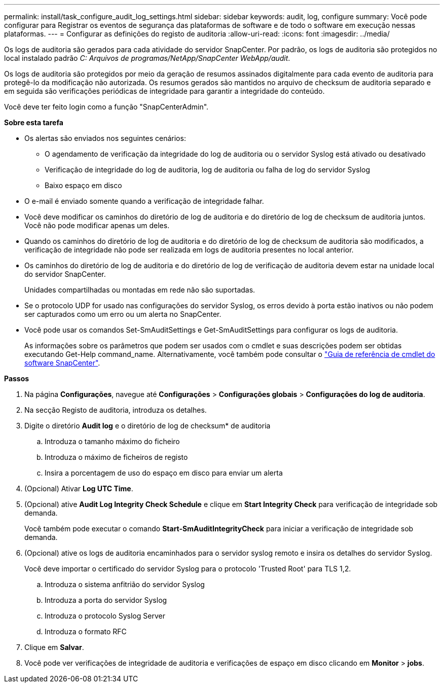 ---
permalink: install/task_configure_audit_log_settings.html 
sidebar: sidebar 
keywords: audit, log, configure 
summary: Você pode configurar para Registrar os eventos de segurança das plataformas de software e de todo o software em execução nessas plataformas. 
---
= Configurar as definições do registo de auditoria
:allow-uri-read: 
:icons: font
:imagesdir: ../media/


[role="lead"]
Os logs de auditoria são gerados para cada atividade do servidor SnapCenter. Por padrão, os logs de auditoria são protegidos no local instalado padrão _C: Arquivos de programas/NetApp/SnapCenter WebApp/audit_.

Os logs de auditoria são protegidos por meio da geração de resumos assinados digitalmente para cada evento de auditoria para protegê-lo da modificação não autorizada. Os resumos gerados são mantidos no arquivo de checksum de auditoria separado e em seguida são verificações periódicas de integridade para garantir a integridade do conteúdo.

Você deve ter feito login como a função "SnapCenterAdmin".

*Sobre esta tarefa*

* Os alertas são enviados nos seguintes cenários:
+
** O agendamento de verificação da integridade do log de auditoria ou o servidor Syslog está ativado ou desativado
** Verificação de integridade do log de auditoria, log de auditoria ou falha de log do servidor Syslog
** Baixo espaço em disco


* O e-mail é enviado somente quando a verificação de integridade falhar.
* Você deve modificar os caminhos do diretório de log de auditoria e do diretório de log de checksum de auditoria juntos. Você não pode modificar apenas um deles.
* Quando os caminhos do diretório de log de auditoria e do diretório de log de checksum de auditoria são modificados, a verificação de integridade não pode ser realizada em logs de auditoria presentes no local anterior.
* Os caminhos do diretório de log de auditoria e do diretório de log de verificação de auditoria devem estar na unidade local do servidor SnapCenter.
+
Unidades compartilhadas ou montadas em rede não são suportadas.

* Se o protocolo UDP for usado nas configurações do servidor Syslog, os erros devido à porta estão inativos ou não podem ser capturados como um erro ou um alerta no SnapCenter.
* Você pode usar os comandos Set-SmAuditSettings e Get-SmAuditSettings para configurar os logs de auditoria.
+
As informações sobre os parâmetros que podem ser usados com o cmdlet e suas descrições podem ser obtidas executando Get-Help command_name. Alternativamente, você também pode consultar o https://docs.netapp.com/us-en/snapcenter-cmdlets-50/index.html["Guia de referência de cmdlet do software SnapCenter"^].



*Passos*

. Na página *Configurações*, navegue até *Configurações* > *Configurações globais* > *Configurações do log de auditoria*.
. Na secção Registo de auditoria, introduza os detalhes.
. Digite o diretório *Audit log* e o diretório de log de checksum* de auditoria
+
.. Introduza o tamanho máximo do ficheiro
.. Introduza o máximo de ficheiros de registo
.. Insira a porcentagem de uso do espaço em disco para enviar um alerta


. (Opcional) Ativar *Log UTC Time*.
. (Opcional) ative *Audit Log Integrity Check Schedule* e clique em *Start Integrity Check* para verificação de integridade sob demanda.
+
Você também pode executar o comando *Start-SmAuditIntegrityCheck* para iniciar a verificação de integridade sob demanda.

. (Opcional) ative os logs de auditoria encaminhados para o servidor syslog remoto e insira os detalhes do servidor Syslog.
+
Você deve importar o certificado do servidor Syslog para o protocolo 'Trusted Root' para TLS 1,2.

+
.. Introduza o sistema anfitrião do servidor Syslog
.. Introduza a porta do servidor Syslog
.. Introduza o protocolo Syslog Server
.. Introduza o formato RFC


. Clique em *Salvar*.
. Você pode ver verificações de integridade de auditoria e verificações de espaço em disco clicando em *Monitor* > *jobs*.

